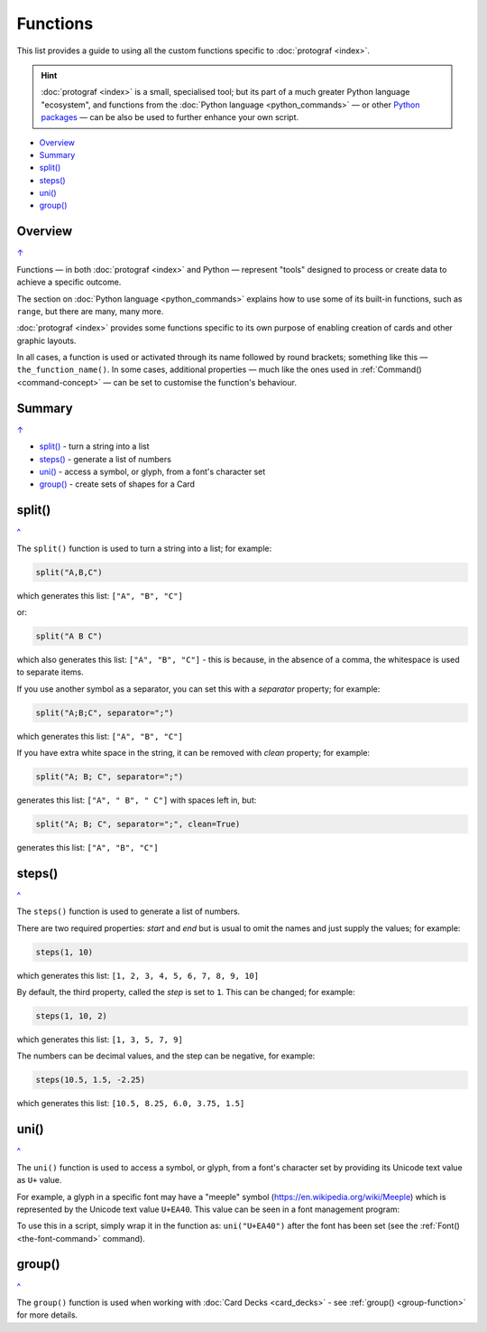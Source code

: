=========
Functions
=========

.. |dash| unicode:: U+2014 .. EM DASH SIGN

This list provides a guide to using all the custom functions specific to
:doc:`protograf <index>`.

.. HINT::

  :doc:`protograf <index>` is a small, specialised tool; but its part of a
  much greater Python language "ecosystem", and functions from the
  :doc:`Python language <python_commands>` |dash| or other
  `Python packages <https://pypi.org>`_  |dash| can be also be used to
  further enhance your own script.

.. _table-of-contents-func:

- `Overview`_
- `Summary`_
- `split()`_
- `steps()`_
- `uni()`_
- `group()`_


Overview
========
`↑ <table-of-contents-func_>`_

Functions |dash| in both :doc:`protograf <index>` and Python |dash| represent
"tools" designed to process or create data to achieve a specific outcome.

The section on  :doc:`Python language <python_commands>` explains how to use
some of its built-in functions, such as ``range``, but there are many, many
more.

:doc:`protograf <index>` provides some functions specific to its own purpose
of enabling creation of cards and other graphic layouts.

In all cases, a function is used or activated through its name followed by
round brackets; something like this |dash| ``the_function_name()``.  In some
cases, additional properties |dash| much like the ones used in
:ref:`Command() <command-concept>` |dash| can be set to customise the
function's behaviour.

.. _summary-func:

Summary
=======
`↑ <table-of-contents-func_>`_

- `split()`_ -  turn a string into a list
- `steps()`_ - generate a list of numbers
- `uni()`_ - access a symbol, or glyph, from a font's character set
- `group()`_ - create sets of shapes for a Card


.. _split-function:

split()
=======
`^ <summary-func_>`_

The ``split()`` function is used to turn a string into a list; for example:

.. code:: python

    split("A,B,C")

which generates this list: ``["A", "B", "C"]``

or:

.. code:: python

    split("A B C")

which also generates this list: ``["A", "B", "C"]`` - this is because, in the
absence of a comma, the whitespace is used to separate items.

If you use another symbol as a separator, you can set this with a *separator*
property; for example:

.. code:: python

    split("A;B;C", separator=";")

which generates this list: ``["A", "B", "C"]``

If you have extra white space in the string, it can be removed with *clean*
property; for example:

.. code:: python

    split("A; B; C", separator=";")

generates this list: ``["A", " B", " C"]`` with spaces left in, but:

.. code:: python

    split("A; B; C", separator=";", clean=True)

generates this list: ``["A", "B", "C"]``


.. _steps-function:

steps()
=======
`^ <summary-func_>`_

The ``steps()`` function is used to generate a list of numbers.

There are two required properties: *start* and *end* but is usual to omit
the names and just supply the values; for example:

.. code:: python

    steps(1, 10)

which generates this list: ``[1, 2, 3, 4, 5, 6, 7, 8, 9, 10]``

By default, the third property, called the *step* is set to ``1``.
This can be changed; for example:

.. code:: python

    steps(1, 10, 2)

which generates this list: ``[1, 3, 5, 7, 9]``

The numbers can be decimal values, and the step can be negative, for example:

.. code:: python

    steps(10.5, 1.5, -2.25)

which generates this list: ``[10.5, 8.25, 6.0, 3.75, 1.5]``


.. _uni-function:

uni()
=====
`^ <summary-func_>`_

The ``uni()`` function is used to access a symbol, or glyph, from a font's
character set by providing its Unicode text value as ``U+`` value.

For example, a glyph in a specific font may have a "meeple" symbol
(https://en.wikipedia.org/wiki/Meeple) which is represented
by the Unicode text value ``U+EA40``.  This value can be seen in a
font management program:

.. image:: images/functions/uni_linux.png

To use this in a script, simply wrap it in the function as:
``uni("U+EA40")`` after the font has been set (see the
:ref:`Font() <the-font-command>` command).


.. _group-function-link:

group()
=======
`^ <summary-func_>`_

The ``group()`` function is used when working with
:doc:`Card Decks <card_decks>`  - see :ref:`group() <group-function>`
for more details.
